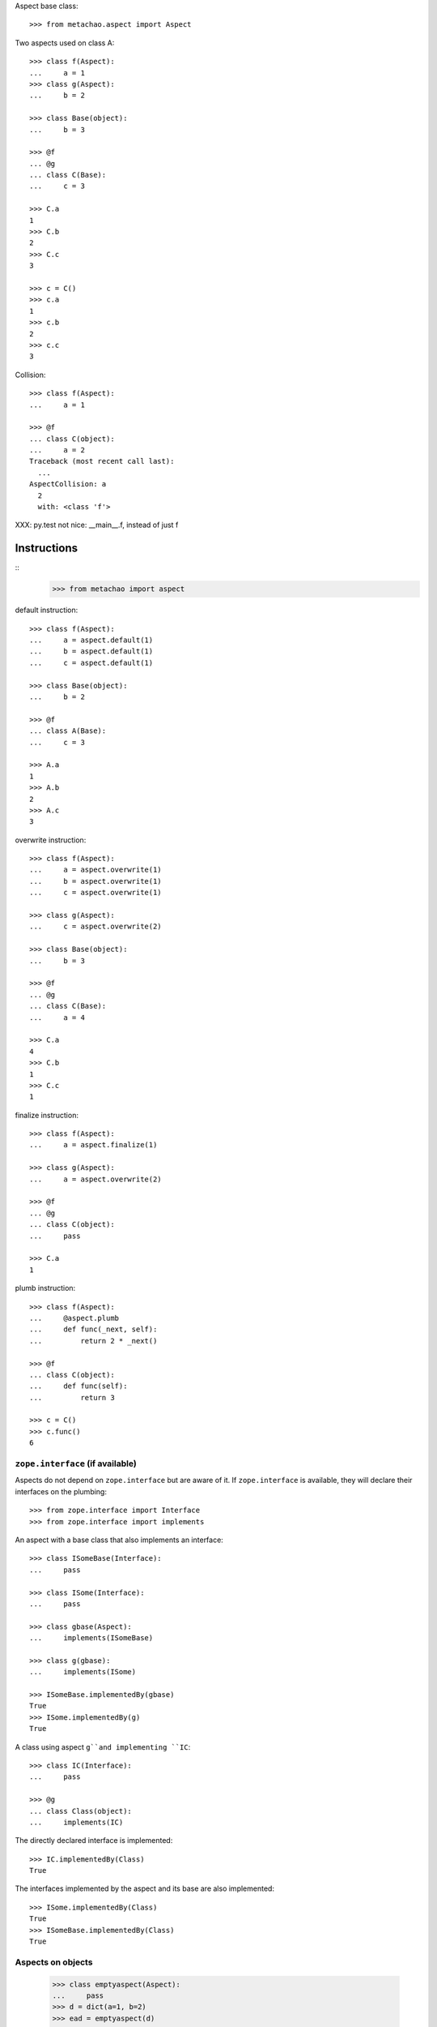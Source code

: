 Aspect base class::

    >>> from metachao.aspect import Aspect

Two aspects used on class A::

    >>> class f(Aspect):
    ...     a = 1
    >>> class g(Aspect):
    ...     b = 2

    >>> class Base(object):
    ...     b = 3

    >>> @f
    ... @g
    ... class C(Base):
    ...     c = 3

    >>> C.a
    1
    >>> C.b
    2
    >>> C.c
    3

    >>> c = C()
    >>> c.a
    1
    >>> c.b
    2
    >>> c.c
    3

.. different syntax::

..     >>> @f(g)
..     ... class C(object):
..     ...     c = 3

..     >>> C.a
..     1
..     >>> C.b
..     2
..     >>> C.c
..     3

..     >>> c = C()
..     >>> c.a
..     1
..     >>> c.b
..     2
..     >>> c.c
..     3

.. different syntax::

..     >>> from metachao import compose

..     >>> @compose(f, g)
..     ... class C(object):
..     ...     c = 3

..     >>> C.a
..     1
..     >>> C.b
..     2
..     >>> C.c
..     3

..     >>> c = C()
..     >>> c.a
..     1
..     >>> c.b
..     2
..     >>> c.c
..     3

Collision::

    >>> class f(Aspect):
    ...     a = 1

    >>> @f
    ... class C(object):
    ...     a = 2
    Traceback (most recent call last):
      ...
    AspectCollision: a
      2
      with: <class 'f'>

XXX: py.test not nice: __main__.f, instead of just f

Instructions
------------

::
    >>> from metachao import aspect

default instruction::

    >>> class f(Aspect):
    ...     a = aspect.default(1)
    ...     b = aspect.default(1)
    ...     c = aspect.default(1)

    >>> class Base(object):
    ...     b = 2

    >>> @f
    ... class A(Base):
    ...     c = 3

    >>> A.a
    1
    >>> A.b
    2
    >>> A.c
    3

overwrite instruction::

    >>> class f(Aspect):
    ...     a = aspect.overwrite(1)
    ...     b = aspect.overwrite(1)
    ...     c = aspect.overwrite(1)

    >>> class g(Aspect):
    ...     c = aspect.overwrite(2)

    >>> class Base(object):
    ...     b = 3

    >>> @f
    ... @g
    ... class C(Base):
    ...     a = 4

    >>> C.a
    4
    >>> C.b
    1
    >>> C.c
    1

finalize instruction::

    >>> class f(Aspect):
    ...     a = aspect.finalize(1)

    >>> class g(Aspect):
    ...     a = aspect.overwrite(2)

    >>> @f
    ... @g
    ... class C(object):
    ...     pass

    >>> C.a
    1

plumb instruction::

    >>> class f(Aspect):
    ...     @aspect.plumb
    ...     def func(_next, self):
    ...         return 2 * _next()

    >>> @f
    ... class C(object):
    ...     def func(self):
    ...         return 3

    >>> c = C()
    >>> c.func()
    6


``zope.interface`` (if available)
~~~~~~~~~~~~~~~~~~~~~~~~~~~~~~~~~

Aspects do not depend on ``zope.interface`` but are aware of it. If
``zope.interface`` is available, they will declare their interfaces
on the plumbing::

    >>> from zope.interface import Interface
    >>> from zope.interface import implements

An aspect with a base class that also implements an interface::

    >>> class ISomeBase(Interface):
    ...     pass

    >>> class ISome(Interface):
    ...     pass

    >>> class gbase(Aspect):
    ...     implements(ISomeBase)

    >>> class g(gbase):
    ...     implements(ISome)

    >>> ISomeBase.implementedBy(gbase)
    True
    >>> ISome.implementedBy(g)
    True

A class using aspect ``g``and implementing ``IC``::

    >>> class IC(Interface):
    ...     pass

    >>> @g
    ... class Class(object):
    ...     implements(IC)

The directly declared interface is implemented::

    >>> IC.implementedBy(Class)
    True

The interfaces implemented by the aspect and its base are also implemented::

    >>> ISome.implementedBy(Class)
    True
    >>> ISomeBase.implementedBy(Class)
    True


Aspects on objects
~~~~~~~~~~~~~~~~~~

    >>> class emptyaspect(Aspect):
    ...     pass
    >>> d = dict(a=1, b=2)
    >>> ead = emptyaspect(d)

    >>> isinstance(ead, dict)
    True

    >>> sorted([x for x in ead])
    ['a', 'b']

    >>> ead['c'] = 3
    >>> d['c']
    3

    >>> class prefix(Aspect):
    ...     @aspect.plumb
    ...     def __iter__(_next, self):
    ...         return ('pre-' + x for x in _next())

    >>> pred = prefix(d)
    >>> sorted([x for x in pred])
    ['pre-a', 'pre-b', 'pre-c']

    >>> isinstance(pred, dict)
    True
